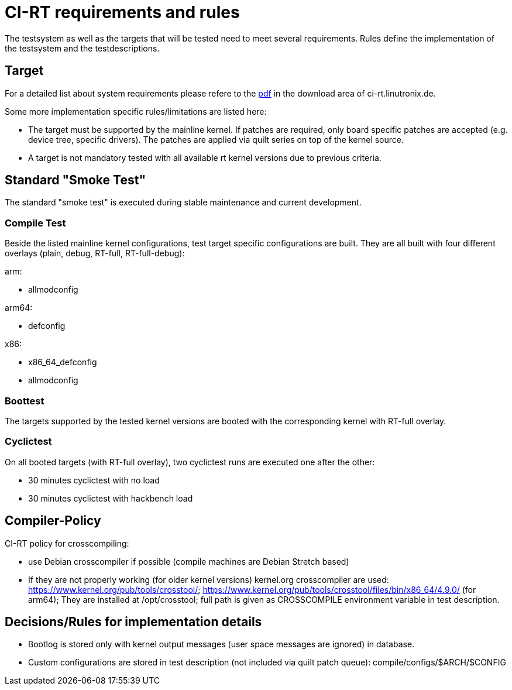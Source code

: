 CI-RT requirements and rules
============================

The testsystem as well as the targets that will be tested need to meet
several requirements. Rules define the implementation of the
testsystem and the testdescriptions.


Target
------

For a detailed list about system requirements please refere to the
https://ci-rt.linutronix.de/download/system-requirements.pdf[pdf] in
the download area of ci-rt.linutronix.de.

Some more implementation specific rules/limitations are listed here:

* The target must be supported by the mainline kernel. If patches are
  required, only board specific patches are accepted (e.g. device
  tree, specific drivers). The patches are applied via quilt series on
  top of the kernel source.

* A target is not mandatory tested with all available rt kernel
  versions due to previous criteria.
  



Standard "Smoke Test"
---------------------

The standard "smoke test" is executed during stable maintenance and
current development.


Compile Test
~~~~~~~~~~~~

Beside the listed mainline kernel configurations, test target specific
configurations are built. They are all built with four different
overlays (plain, debug, RT-full, RT-full-debug):

arm:

* allmodconfig

arm64:

* defconfig

x86:

* x86_64_defconfig

* allmodconfig


Boottest
~~~~~~~~

The targets supported by the tested kernel versions are booted with
the corresponding kernel with RT-full overlay.


Cyclictest
~~~~~~~~~~

On all booted targets (with RT-full overlay), two cyclictest runs are
executed one after the other:

* 30 minutes cyclictest with no load
* 30 minutes cyclictest with hackbench load


Compiler-Policy
---------------

CI-RT policy for crosscompiling:

* use Debian crosscompiler if possible (compile machines are Debian
  Stretch based)

* If they are not properly working (for older kernel versions)
  kernel.org crosscompiler are used:
  https://www.kernel.org/pub/tools/crosstool/;
  https://www.kernel.org/pub/tools/crosstool/files/bin/x86_64/4.9.0/
  (for arm64); They are installed at /opt/crosstool; full path is
  given as CROSSCOMPILE environment variable in test description.


Decisions/Rules for implementation details
------------------------------------------

* Bootlog is stored only with kernel output messages (user space
  messages are ignored) in database.

* Custom configurations are stored in test description (not included
  via quilt patch queue):
  compile/configs/$ARCH/$CONFIG

